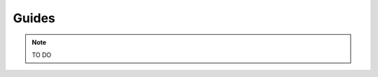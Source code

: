 .. _guides:

=========================================
Guides
=========================================

.. note::

  TO DO
